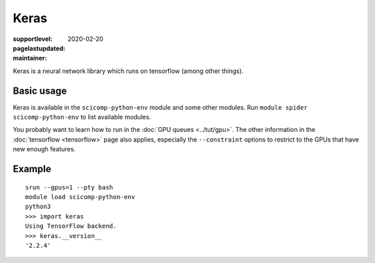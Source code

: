 Keras
=====

:supportlevel:
:pagelastupdated: 2020-02-20
:maintainer:

Keras is a neural network library which runs on tensorflow (among
other things).

Basic usage
-----------

Keras is available in the ``scicomp-python-env`` module and some other 
modules.  Run ``module spider scicomp-python-env`` to list available modules.

You probably want to learn how to run in the :doc:`GPU queues
<../tut/gpu>`.  The other information in the :doc:`tensorflow
<tensorflow>` page also applies, especially the ``--constraint``
options to restrict to the GPUs that have new enough features.

Example
-------

::

   srun --gpus=1 --pty bash
   module load scicomp-python-env
   python3
   >>> import keras
   Using TensorFlow backend.
   >>> keras.__version__
   '2.2.4'
